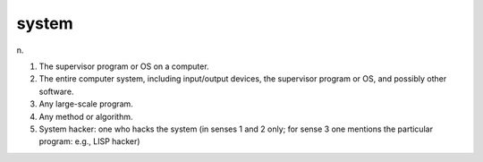 .. _system:

============================================================
system
============================================================

n\.

1.
   The supervisor program or OS on a computer.

2.
   The entire computer system, including input/output devices, the supervisor program or OS, and possibly other software.

3.
   Any large-scale program.

4.
   Any method or algorithm.

5.
   System hacker: one who hacks the system (in senses 1 and 2 only; for sense 3 one mentions the particular program: e.g., LISP hacker)

